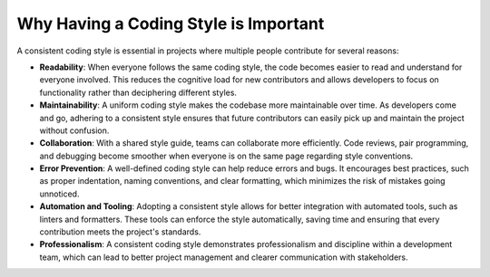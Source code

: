 Why Having a Coding Style is Important
=======================================

A consistent coding style is essential in projects where multiple people contribute for several reasons:

- **Readability**: When everyone follows the same coding style, the code becomes easier to read and understand for everyone involved. This reduces the cognitive load for new contributors and allows developers to focus on functionality rather than deciphering different styles.
  
- **Maintainability**: A uniform coding style makes the codebase more maintainable over time. As developers come and go, adhering to a consistent style ensures that future contributors can easily pick up and maintain the project without confusion.

- **Collaboration**: With a shared style guide, teams can collaborate more efficiently. Code reviews, pair programming, and debugging become smoother when everyone is on the same page regarding style conventions.

- **Error Prevention**: A well-defined coding style can help reduce errors and bugs. It encourages best practices, such as proper indentation, naming conventions, and clear formatting, which minimizes the risk of mistakes going unnoticed.

- **Automation and Tooling**: Adopting a consistent style allows for better integration with automated tools, such as linters and formatters. These tools can enforce the style automatically, saving time and ensuring that every contribution meets the project's standards.

- **Professionalism**: A consistent coding style demonstrates professionalism and discipline within a development team, which can lead to better project management and clearer communication with stakeholders.


